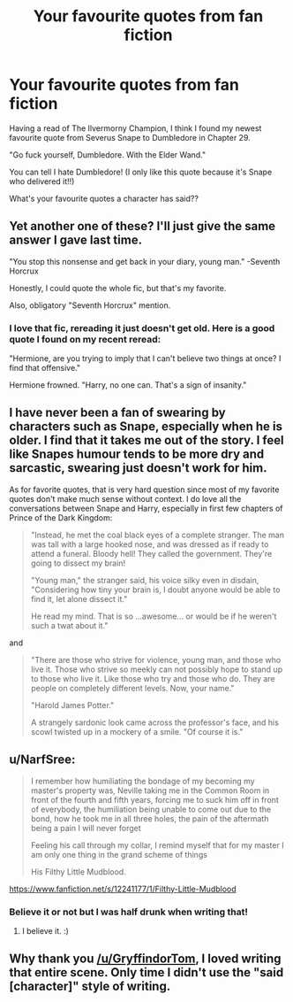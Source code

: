 #+TITLE: Your favourite quotes from fan fiction

* Your favourite quotes from fan fiction
:PROPERTIES:
:Author: GryffindorTom
:Score: 0
:DateUnix: 1480987821.0
:DateShort: 2016-Dec-06
:FlairText: Discussion
:END:
Having a read of The Ilvermorny Champion, I think I found my newest favourite quote from Severus Snape to Dumbledore in Chapter 29.

"Go fuck yourself, Dumbledore. With the Elder Wand."

You can tell I hate Dumbledore! (I only like this quote because it's Snape who delivered it!!)

What's your favourite quotes a character has said??


** Yet another one of these? I'll just give the same answer I gave last time.

"You stop this nonsense and get back in your diary, young man." -Seventh Horcrux

Honestly, I could quote the whole fic, but that's my favorite.

Also, obligatory "Seventh Horcrux" mention.
:PROPERTIES:
:Author: Galuran
:Score: 12
:DateUnix: 1480989444.0
:DateShort: 2016-Dec-06
:END:

*** I love that fic, rereading it just doesn't get old. Here is a good quote I found on my recent reread:

"Hermione, are you trying to imply that I can't believe two things at once? I find that offensive."

Hermione frowned. "Harry, no one can. That's a sign of insanity."
:PROPERTIES:
:Author: dehue
:Score: 7
:DateUnix: 1480990110.0
:DateShort: 2016-Dec-06
:END:


** I have never been a fan of swearing by characters such as Snape, especially when he is older. I find that it takes me out of the story. I feel like Snapes humour tends to be more dry and sarcastic, swearing just doesn't work for him.

As for favorite quotes, that is very hard question since most of my favorite quotes don't make much sense without context. I do love all the conversations between Snape and Harry, especially in first few chapters of Prince of the Dark Kingdom:

#+begin_quote
  "Instead, he met the coal black eyes of a complete stranger. The man was tall with a large hooked nose, and was dressed as if ready to attend a funeral. Bloody hell! They called the government. They're going to dissect my brain!

  "Young man," the stranger said, his voice silky even in disdain, "Considering how tiny your brain is, I doubt anyone would be able to find it, let alone dissect it."

  He read my mind. That is so ...awesome... or would be if he weren't such a twat about it."
#+end_quote

and

#+begin_quote
  "There are those who strive for violence, young man, and those who live it. Those who strive so meekly can not possibly hope to stand up to those who live it. Like those who try and those who do. They are people on completely different levels. Now, your name."

  "Harold James Potter."

  A strangely sardonic look came across the professor's face, and his scowl twisted up in a mockery of a smile. "Of course it is."
#+end_quote
:PROPERTIES:
:Author: dehue
:Score: 3
:DateUnix: 1480991260.0
:DateShort: 2016-Dec-06
:END:


** u/NarfSree:
#+begin_quote
  I remember how humiliating the bondage of my becoming my master's property was, Neville taking me in the Common Room in front of the fourth and fifth years, forcing me to suck him off in front of everybody, the humiliation being unable to come out due to the bond, how he took me in all three holes, the pain of the aftermath being a pain I will never forget

  Feeling his call through my collar, I remind myself that for my master I am only one thing in the grand scheme of things

  His Filthy Little Mudblood.
#+end_quote

[[https://www.fanfiction.net/s/12241177/1/Filthy-Little-Mudblood]]
:PROPERTIES:
:Author: NarfSree
:Score: 5
:DateUnix: 1480992137.0
:DateShort: 2016-Dec-06
:END:

*** [[http://i.imgur.com/LRz2r.gif]]
:PROPERTIES:
:Author: Zeitgeist84
:Score: 4
:DateUnix: 1480994319.0
:DateShort: 2016-Dec-06
:END:


*** Believe it or not but I was half drunk when writing that!
:PROPERTIES:
:Author: GryffindorTom
:Score: 1
:DateUnix: 1481012129.0
:DateShort: 2016-Dec-06
:END:

**** I believe it. :)
:PROPERTIES:
:Author: NarfSree
:Score: 2
:DateUnix: 1481020970.0
:DateShort: 2016-Dec-06
:END:


** Why thank you [[/u/GryffindorTom]], I loved writing that entire scene. Only time I didn't use the "said [character]" style of writing.
:PROPERTIES:
:Author: SoulxxBondz
:Score: 2
:DateUnix: 1481000818.0
:DateShort: 2016-Dec-06
:END:
